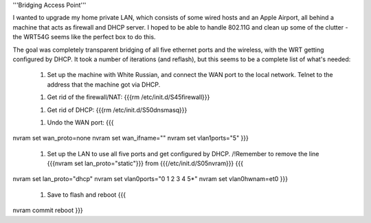 '''Bridging Access Point'''

I wanted to upgrade my home private LAN, which consists of some wired hosts and an Apple Airport, all behind a machine that acts as firewall and DHCP server. I hoped to be able to handle 802.11G and clean up some of the clutter - the WRT54G seems like the perfect box to do this.

The goal was completely transparent bridging of all five ethernet ports and the wireless, with the WRT getting configured by DHCP. It took a number of iterations (and reflash), but this seems to be a complete list of what's needed: 

 1. Set up the machine with White Russian, and connect the WAN port to the local network. Telnet to the address that the machine got via DHCP.

 1. Get rid of the firewall/NAT: {{{rm /etc/init.d/S45firewall}}}

 1. Get rid of DHCP: {{{rm /etc/init.d/S50dnsmasq}}}

 1. Undo the WAN port: {{{
nvram set wan_proto=none
nvram set wan_ifname=""
nvram set vlan1ports="5"
}}}
 1. Set up the LAN to use all five ports and get configured by DHCP. /!\ Remember to remove the line {{{nvram set lan_proto="static"}}} from {{{/etc/init.d/S05nvram}}} {{{
nvram set lan_proto="dhcp"
nvram set vlan0ports="0 1 2 3 4 5*"
nvram set vlan0hwnam=et0
}}}
 1. Save to flash and reboot {{{
nvram commit
reboot
}}}
